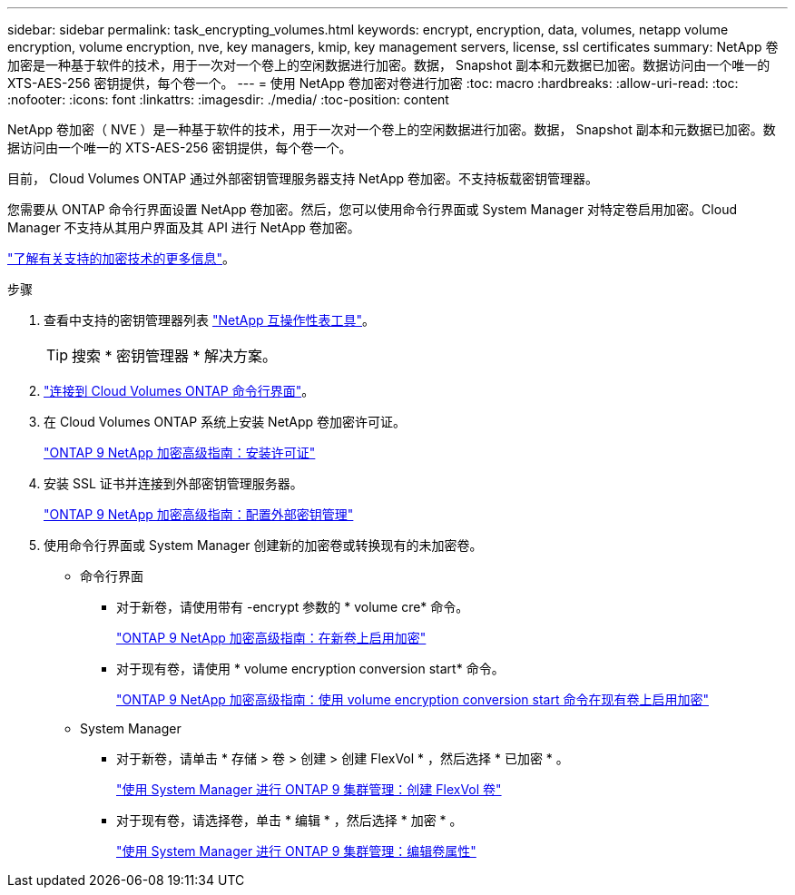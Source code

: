---
sidebar: sidebar 
permalink: task_encrypting_volumes.html 
keywords: encrypt, encryption, data, volumes, netapp volume encryption, volume encryption, nve, key managers, kmip, key management servers, license, ssl certificates 
summary: NetApp 卷加密是一种基于软件的技术，用于一次对一个卷上的空闲数据进行加密。数据， Snapshot 副本和元数据已加密。数据访问由一个唯一的 XTS-AES-256 密钥提供，每个卷一个。 
---
= 使用 NetApp 卷加密对卷进行加密
:toc: macro
:hardbreaks:
:allow-uri-read: 
:toc: 
:nofooter: 
:icons: font
:linkattrs: 
:imagesdir: ./media/
:toc-position: content


[role="lead"]
NetApp 卷加密（ NVE ）是一种基于软件的技术，用于一次对一个卷上的空闲数据进行加密。数据， Snapshot 副本和元数据已加密。数据访问由一个唯一的 XTS-AES-256 密钥提供，每个卷一个。

目前， Cloud Volumes ONTAP 通过外部密钥管理服务器支持 NetApp 卷加密。不支持板载密钥管理器。

您需要从 ONTAP 命令行界面设置 NetApp 卷加密。然后，您可以使用命令行界面或 System Manager 对特定卷启用加密。Cloud Manager 不支持从其用户界面及其 API 进行 NetApp 卷加密。

link:concept_security.html["了解有关支持的加密技术的更多信息"]。

.步骤
. 查看中支持的密钥管理器列表 http://mysupport.netapp.com/matrix["NetApp 互操作性表工具"^]。
+

TIP: 搜索 * 密钥管理器 * 解决方案。

. link:task_connecting_to_otc.html["连接到 Cloud Volumes ONTAP 命令行界面"^]。
. 在 Cloud Volumes ONTAP 系统上安装 NetApp 卷加密许可证。
+
http://docs.netapp.com/ontap-9/topic/com.netapp.doc.pow-nve/GUID-F5F371C0-7713-4A16-B5BF-A3514A97960D.html["ONTAP 9 NetApp 加密高级指南：安装许可证"^]

. 安装 SSL 证书并连接到外部密钥管理服务器。
+
http://docs.netapp.com/ontap-9/topic/com.netapp.doc.pow-nve/GUID-DD718B42-038D-4009-84FF-20BBD6530BC2.html["ONTAP 9 NetApp 加密高级指南：配置外部密钥管理"^]

. 使用命令行界面或 System Manager 创建新的加密卷或转换现有的未加密卷。
+
** 命令行界面
+
*** 对于新卷，请使用带有 -encrypt 参数的 * volume cre* 命令。
+
http://docs.netapp.com/ontap-9/topic/com.netapp.doc.pow-nve/GUID-A5D3FDEF-CA10-4A54-9E17-DB9E9954082E.html["ONTAP 9 NetApp 加密高级指南：在新卷上启用加密"^]

*** 对于现有卷，请使用 * volume encryption conversion start* 命令。
+
http://docs.netapp.com/ontap-9/topic/com.netapp.doc.pow-nve/GUID-1468CE48-A0D9-4D45-BF78-A11C26724051.html["ONTAP 9 NetApp 加密高级指南：使用 volume encryption conversion start 命令在现有卷上启用加密"^]



** System Manager
+
*** 对于新卷，请单击 * 存储 > 卷 > 创建 > 创建 FlexVol * ，然后选择 * 已加密 * 。
+
http://docs.netapp.com/ontap-9/topic/com.netapp.doc.onc-sm-help-950/GUID-3FA865E2-AE14-40A9-BF76-A2D7EB44D387.html["使用 System Manager 进行 ONTAP 9 集群管理：创建 FlexVol 卷"^]

*** 对于现有卷，请选择卷，单击 * 编辑 * ，然后选择 * 加密 * 。
+
http://docs.netapp.com/ontap-9/topic/com.netapp.doc.onc-sm-help-950/GUID-906E88E4-8CE9-465F-8AC7-0C089080B2C5.html["使用 System Manager 进行 ONTAP 9 集群管理：编辑卷属性"^]






